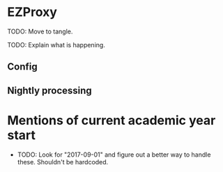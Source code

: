 * EZProxy

TODO: Move to tangle.

TODO: Explain what is happening.

** Config

** Nightly processing

* Mentions of current academic year start

+ TODO: Look for "2017-09-01" and figure out a better way to handle these.  Shouldn't be hardcoded.
